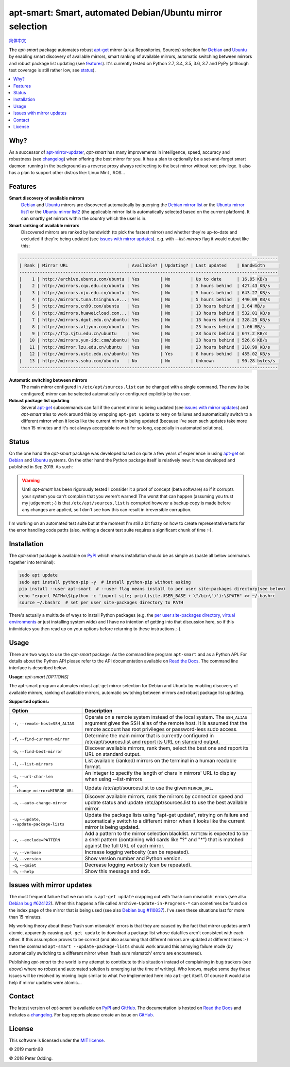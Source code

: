 apt-smart: Smart, automated Debian/Ubuntu mirror selection
============================================================

.. image:: https://travis-ci.org/martin68/apt-smart.svg?branch=master
   :target: https://travis-ci.org/martin68/apt-smart

.. image:: https://coveralls.io/repos/martin68/apt-smart/badge.svg?branch=master
   :target: https://coveralls.io/r/martin68/apt-smart?branch=master

`简体中文 <https://github.com/martin68/apt-smart/blob/master/README-zh-cn.rst>`_

The `apt-smart` package automates robust apt-get_ mirror (a.k.a Repositories, Sources) selection for
Debian_ and Ubuntu_ by enabling smart discovery of available mirrors, smart ranking of
available mirrors, automatic switching between mirrors and robust package list
updating (see features_). It's currently tested on Python 2.7, 3.4, 3.5,
3.6, 3.7 and PyPy (although test coverage is still rather low, see status_).

.. contents::
   :local:

Why?
--------

As a successor of `apt-mirror-updater <https://github.com/xolox/python-apt-mirror-updater>`_,
`apt-smart` has many improvements in intelligence, speed, accuracy and robustness (see changelog_) when offering the best mirror for you.
It has a plan to optionally be a set-and-forget smart daemon: running in the background as a reverse proxy
always redirecting to the best mirror without root privilege. It also has a plan to support other distros like: Linux Mint , ROS...

.. _features:

Features
--------

**Smart discovery of available mirrors**
 Debian_ and Ubuntu_ mirrors are discovered automatically by querying the
 `Debian mirror list <https://www.debian.org/mirror/list>`_ or the `Ubuntu
 mirror list1 <http://mirrors.ubuntu.com/mirrors.txt>`_  or the `Ubuntu
 mirror list2 <https://launchpad.net/ubuntu/+archivemirrors>`_ (the applicable
 mirror list is automatically selected based on the current platform).
 It can smartly get mirrors within the country which the user is in.

**Smart ranking of available mirrors**
 Discovered mirrors are ranked by bandwidth (to pick the fastest mirror) and whether they're up-to-date and
 excluded if they're being updated (see `issues with mirror updates`_). e.g. with `--list-mirrors` flag it would output like this:

.. code-block:: sh

    -----------------------------------------------------------------------------------------------------
    | Rank | Mirror URL                       | Available? | Updating? | Last updated    | Bandwidth     |
    -----------------------------------------------------------------------------------------------------
    |    1 | http://archive.ubuntu.com/ubuntu | Yes        | No        | Up to date      | 16.95 KB/s    |
    |    2 | http://mirrors.cqu.edu.cn/ubuntu | Yes        | No        | 3 hours behind  | 427.43 KB/s   |
    |    3 | http://mirrors.nju.edu.cn/ubuntu | Yes        | No        | 5 hours behind  | 643.27 KB/s   |
    |    4 | http://mirrors.tuna.tsinghua.e...| Yes        | No        | 5 hours behind  | 440.09 KB/s   |
    |    5 | http://mirrors.cn99.com/ubuntu   | Yes        | No        | 13 hours behind | 2.64 MB/s     |
    |    6 | http://mirrors.huaweicloud.com...| Yes        | No        | 13 hours behind | 532.01 KB/s   |
    |    7 | http://mirrors.dgut.edu.cn/ubuntu| Yes        | No        | 13 hours behind | 328.25 KB/s   |
    |    8 | http://mirrors.aliyun.com/ubuntu | Yes        | No        | 23 hours behind | 1.06 MB/s     |
    |    9 | http://ftp.sjtu.edu.cn/ubuntu    | Yes        | No        | 23 hours behind | 647.2 KB/s    |
    |   10 | http://mirrors.yun-idc.com/ubuntu| Yes        | No        | 23 hours behind | 526.6 KB/s    |
    |   11 | http://mirror.lzu.edu.cn/ubuntu  | Yes        | No        | 23 hours behind | 210.99 KB/s   |
    |   12 | http://mirrors.ustc.edu.cn/ubuntu| Yes        | Yes       | 8 hours behind  | 455.02 KB/s   |
    |   13 | http://mirrors.sohu.com/ubuntu   | No         | No        | Unknown         | 90.28 bytes/s |
    -----------------------------------------------------------------------------------------------------

**Automatic switching between mirrors**
 The main mirror configured in ``/etc/apt/sources.list`` can be changed with a
 single command. The new (to be configured) mirror can be selected
 automatically or configured explicitly by the user.

**Robust package list updating**
 Several apt-get_ subcommands can fail if the current mirror is being updated
 (see `issues with mirror updates`_) and `apt-smart` tries to work
 around this by wrapping ``apt-get update`` to retry on failures and
 automatically switch to a different mirror when it looks like the current
 mirror is being updated (because I've seen such updates take more than 15
 minutes and it's not always acceptable to wait for so long, especially in
 automated solutions).

.. _status:

Status
------

On the one hand the `apt-smart` package was developed based on quite a
few years of experience in using apt-get_ on Debian_ and Ubuntu_ systems. On the
other hand the Python package itself is relatively new: it was developed and
published in Sep 2019. As such:

.. warning:: Until `apt-smart` has been rigorously tested I consider
             it a proof of concept (beta software) so if it corrupts your
             system you can't complain that you weren't warned! The worst that can happen
             (assuming you trust my judgement ;-) is that
             ``/etc/apt/sources.list`` is corrupted however a backup copy is
             made before any changes are applied, so I don't see how this can
             result in irreversible corruption.

I'm working on an automated test suite but at the moment I'm still a bit fuzzy
on how to create representative tests for the error handling code paths (also,
writing a decent test suite requires a significant chunk of time :-).

Installation
------------

The `apt-smart` package is available on PyPI_ which means installation
should be as simple as (paste all below commands together into terminal):

.. code-block:: sh

   sudo apt update
   sudo apt install python-pip -y  # install python-pip without asking
   pip install --user apt-smart  # --user flag means install to per user site-packages directory(see below)
   echo "export PATH=\$(python -c 'import site; print(site.USER_BASE + \"/bin\")'):\$PATH" >> ~/.bashrc
   source ~/.bashrc  # set per user site-packages directory to PATH


There's actually a multitude of ways to install Python packages (e.g. the `per
user site-packages directory`_, `virtual environments`_ or just installing
system wide) and I have no intention of getting into that discussion here, so
if this intimidates you then read up on your options before returning to these
instructions ;-).

Usage
-----

There are two ways to use the `apt-smart` package: As the command line
program ``apt-smart`` and as a Python API. For details about the
Python API please refer to the API documentation available on `Read the Docs`_.
The command line interface is described below.

.. contents::
   :local:

.. A DRY solution to avoid duplication of the `apt-smart --help' text:
..
.. [[[cog
.. from humanfriendly.usage import inject_usage
.. inject_usage('apt_smart.cli')
.. ]]]

**Usage:** `apt-smart [OPTIONS]`

The apt-smart program automates robust apt-get mirror selection for
Debian and Ubuntu by enabling discovery of available mirrors, ranking of
available mirrors, automatic switching between mirrors and robust package list
updating.

**Supported options:**

.. csv-table::
   :header: Option, Description
   :widths: 30, 70


   "``-r``, ``--remote-host=SSH_ALIAS``","Operate on a remote system instead of the local system. The ``SSH_ALIAS``
   argument gives the SSH alias of the remote host. It is assumed that the
   remote account has root privileges or password-less sudo access."
   "``-f``, ``--find-current-mirror``","Determine the main mirror that is currently configured in
   /etc/apt/sources.list and report its URL on standard output."
   "``-b``, ``--find-best-mirror``","Discover available mirrors, rank them, select the best one and report its
   URL on standard output."
   "``-l``, ``--list-mirrors``",List available (ranked) mirrors on the terminal in a human readable format.
   "``-L``, ``--url-char-len``",An integer to specify the length of chars in mirrors' URL to display when using --list-mirrors
   "``-c``, ``--change-mirror=MIRROR_URL``",Update /etc/apt/sources.list to use the given ``MIRROR_URL``.
   "``-a``, ``--auto-change-mirror``","Discover available mirrors, rank the mirrors by connection speed and update
   status and update /etc/apt/sources.list to use the best available mirror."
   "``-u``, ``--update``, ``--update-package-lists``","Update the package lists using ""apt-get update"", retrying on failure and
   automatically switch to a different mirror when it looks like the current
   mirror is being updated."
   "``-x``, ``--exclude=PATTERN``","Add a pattern to the mirror selection blacklist. ``PATTERN`` is expected to be
   a shell pattern (containing wild cards like ""?"" and ""\*"") that is matched
   against the full URL of each mirror."
   "``-v``, ``--verbose``",Increase logging verbosity (can be repeated).
   "``-V``, ``--version``",Show version number and Python version.
   "``-q``, ``--quiet``",Decrease logging verbosity (can be repeated).
   "``-h``, ``--help``",Show this message and exit.

.. [[[end]]]

.. _issues with mirror updates:

Issues with mirror updates
--------------------------

The most frequent failure that we run into is ``apt-get update`` crapping out
with 'hash sum mismatch' errors (see also `Debian bug #624122`_). When this
happens a file called ``Archive-Update-in-Progress-*`` can sometimes be found
on the index page of the mirror that is being used (see also `Debian bug
#110837`_). I've seen these situations last for more than 15 minutes.

My working theory about these 'hash sum mismatch' errors is that they are
caused by the fact that mirror updates aren't atomic, apparently causing
``apt-get update`` to download a package list whose datafiles aren't consistent
with each other. If this assumption proves to be correct (and also assuming
that different mirrors are updated at different times :-) then the command
``apt-smart --update-package-lists`` should work around this annoying
failure mode (by automatically switching to a different mirror when 'hash sum
mismatch' errors are encountered).

Publishing `apt-smart` to the world is my attempt to contribute to
this situation instead of complaining in bug trackers (see above) where no
robust and automated solution is emerging (at the time of writing). Who knows,
maybe some day these issues will be resolved by moving logic similar to what
I've implemented here into ``apt-get`` itself. Of course it would also help if
mirror updates were atomic...

Contact
-------

The latest version of `apt-smart` is available on PyPI_ and GitHub_.
The documentation is hosted on `Read the Docs`_ and includes a changelog_. For
bug reports please create an issue on GitHub_.

License
-------

This software is licensed under the `MIT license`_.

© 2019 martin68

© 2018 Peter Odding.


.. External references:
.. _apt-get: https://en.wikipedia.org/wiki/Advanced_Packaging_Tool
.. _at work: http://www.paylogic.com/
.. _changelog: https://apt-smart.readthedocs.io/en/latest/changelog.html
.. _Debian bug #110837: https://bugs.debian.org/cgi-bin/bugreport.cgi?bug=110837
.. _Debian bug #624122: https://bugs.debian.org/cgi-bin/bugreport.cgi?bug=624122
.. _Debian: https://en.wikipedia.org/wiki/Debian
.. _documentation: https://apt-smart.readthedocs.io
.. _GitHub: https://github.com/martin68/apt-smart
.. _MIT license: http://en.wikipedia.org/wiki/MIT_License
.. _per user site-packages directory: https://www.python.org/dev/peps/pep-0370/
.. _PyPI: https://pypi.python.org/pypi/apt-smart
.. _Read the Docs: https://apt-smart.readthedocs.io
.. _Ubuntu: https://en.wikipedia.org/wiki/Ubuntu_(operating_system)
.. _virtual environments: http://docs.python-guide.org/en/latest/dev/virtualenvs/
